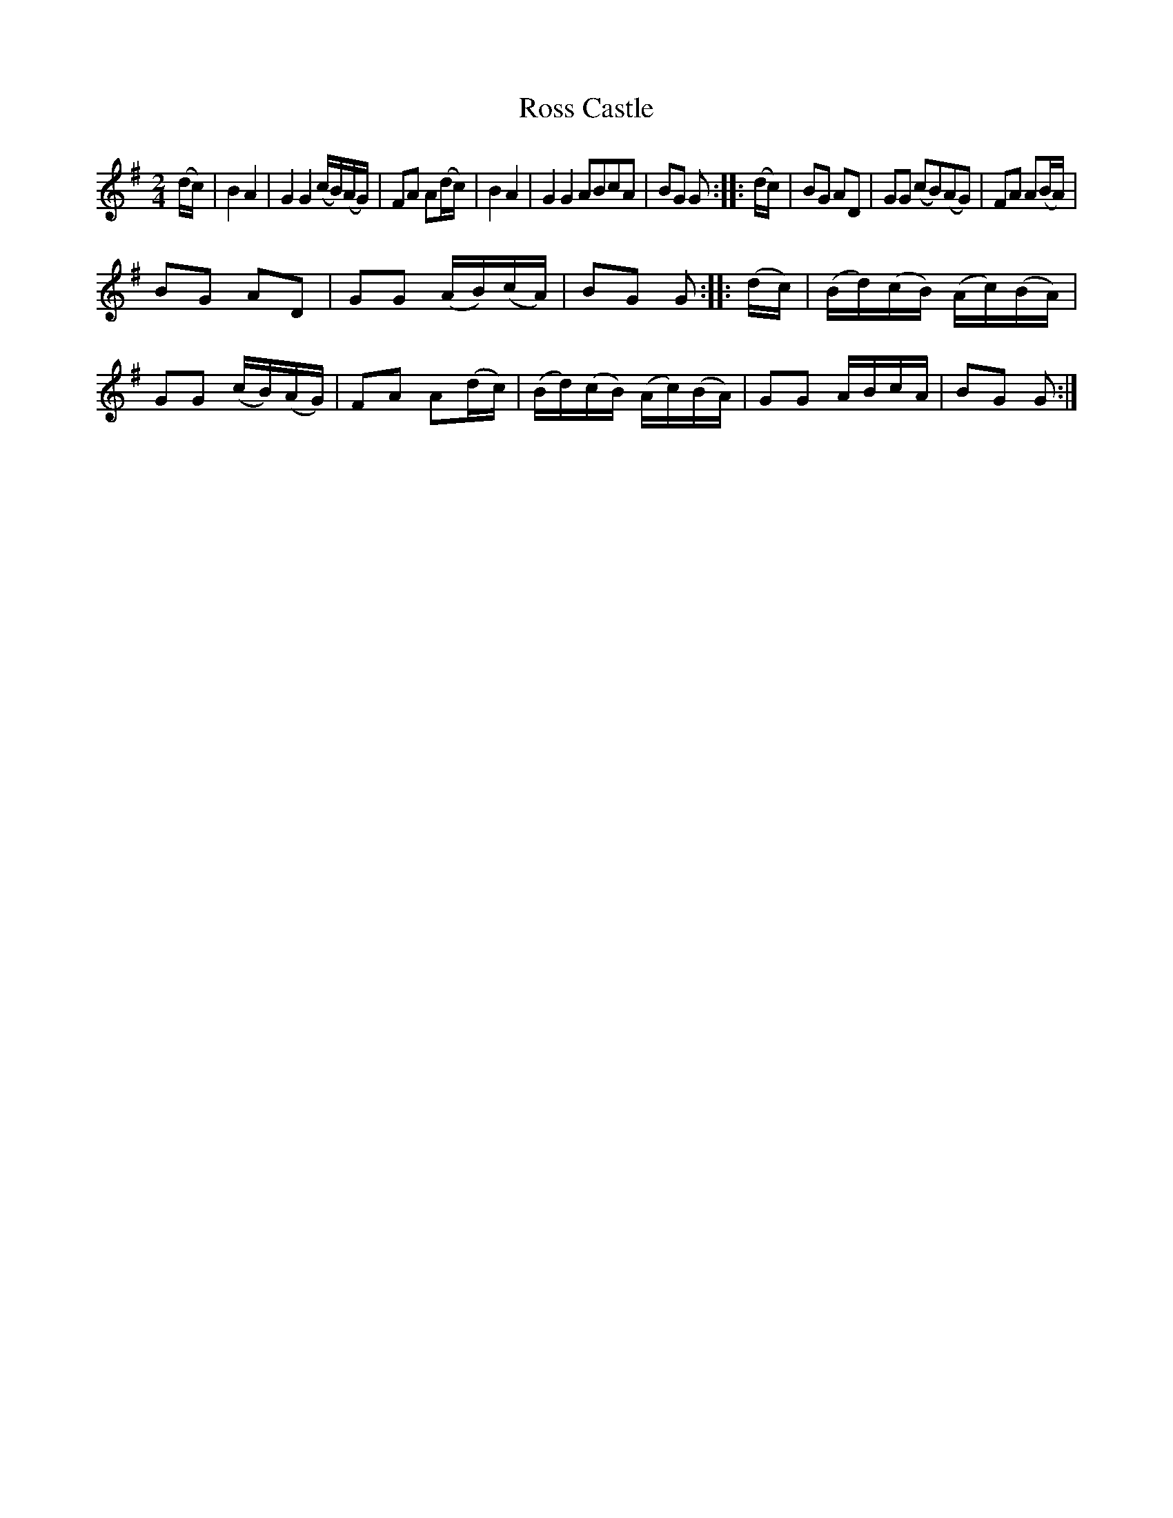 X: 061
T: Ross Castle
%R: march
Z: 2017 John Chambers <jc:trillian.mit.edu>
B: John Treat - "Gamut for the Fifes", 1779, p.5 #1
F: https://archive.org/details/GamutFortheFifes
N: Some of the note lengths are clearly wrong, but it's not obvious how to fix them.
N: This is exactly how it was written in the book. Note the 3-bar phrases.
M: 2/4
L: 1/16
K: G
% - - - - - - - - - - - - - - - - - - - - - - - - -
(dc) |\
B4 A4 | G4 G4 (cB)(AG) | F2A2 A2(dc) |\
B4 A4 | G4 G4 A2B2c2A2 | B2G2 G2 :: (dc) |\
B2G2 A2D2 | G2G2 (c2B2)(A2G2) | F2A2 A2(BA) |
B2G2 A2D2 | G2G2 (AB)(cA) | B2G2 G2 :: (dc) |\
(Bd)(cB) (Ac)(BA) | G2G2 (cB)(AG) | F2A2 A2(dc) |\
(Bd)(cB) (Ac)(BA) | G2G2 ABcA | B2G2 G2 :|
% - - - - - - - - - - - - - - - - - - - - - - - - -
